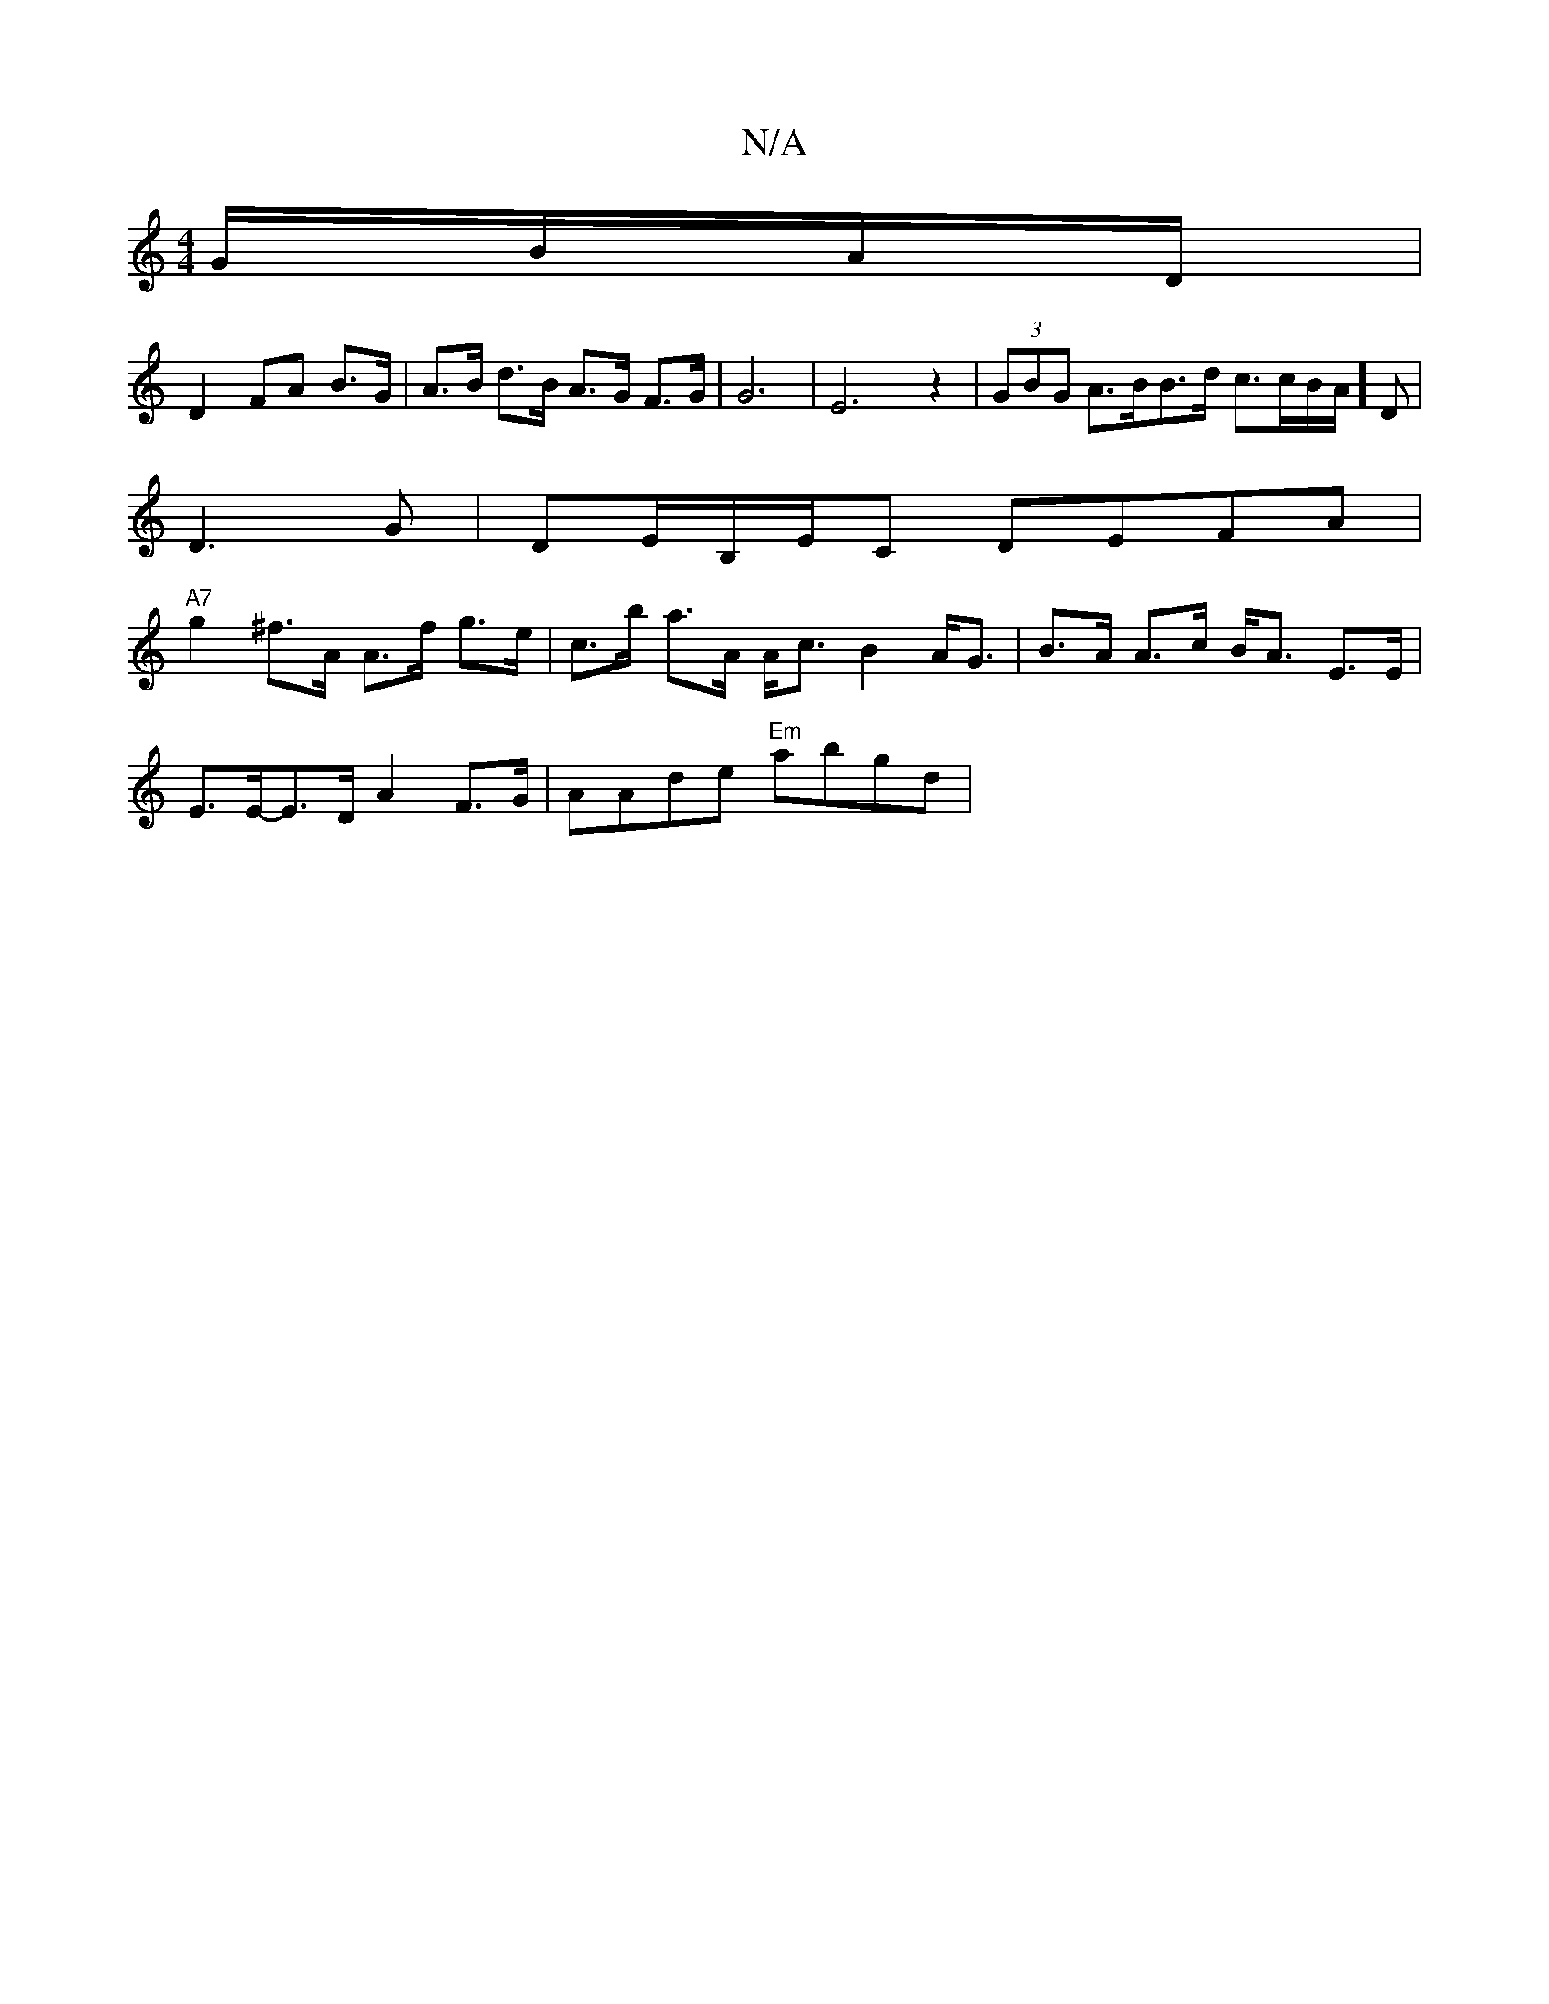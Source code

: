 X:1
T:N/A
M:4/4
R:N/A
K:Cmajor
/ G/B/A/D/ |
D2- FA B>G | A>B d>B A>G F>G | G6- | E6 z2 | (3GBG A>BB>d c>cB/A/]D|
D3 G | DE/B,/E/C DEFA |
"A7" g2 ^f>A A>f g>e | c>b a>A A<c B2 A<G | B>A A>c B<A E>E |
E>E-E>D A2 F>G|AAde "Em"ab}gd | 